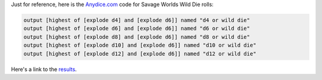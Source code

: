 .. title: Savage Worlds Wild Die Rolls at Anydice.com
.. slug: savage-worlds-wild-die-rolls-at-anydicecom
.. date: 2021-07-04 15:51:54 UTC-04:00
.. tags: rpg,savage worlds,anydice.com
.. category: gaming/rpg
.. link: 
.. description: 
.. type: text

Just for reference, here is the `Anydice.com`_ code for Savage Worlds
Wild Die rolls:

.. code::

   output [highest of [explode d4] and [explode d6]] named "d4 or wild die"
   output [highest of [explode d6] and [explode d6]] named "d6 or wild die"
   output [highest of [explode d8] and [explode d6]] named "d8 or wild die"
   output [highest of [explode d10] and [explode d6]] named "d10 or wild die"
   output [highest of [explode d12] and [explode d6]] named "d12 or wild die"   

Here's a link to the results_.

.. _results: https://anydice.com/program/23126/at_least
.. _Anydice.com: https://anydice.com/
